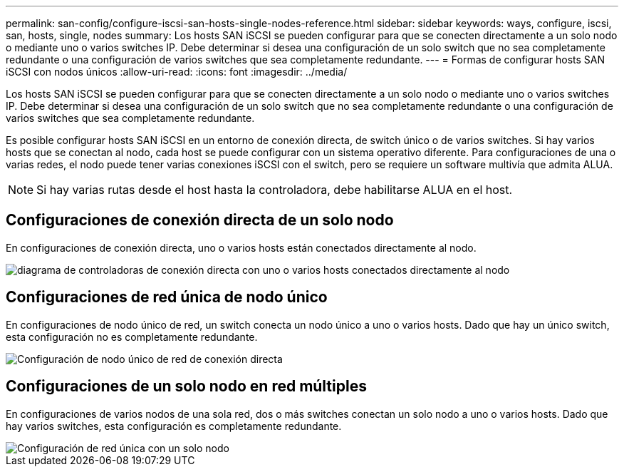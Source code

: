 ---
permalink: san-config/configure-iscsi-san-hosts-single-nodes-reference.html 
sidebar: sidebar 
keywords: ways, configure, iscsi, san, hosts, single, nodes 
summary: Los hosts SAN iSCSI se pueden configurar para que se conecten directamente a un solo nodo o mediante uno o varios switches IP. Debe determinar si desea una configuración de un solo switch que no sea completamente redundante o una configuración de varios switches que sea completamente redundante. 
---
= Formas de configurar hosts SAN iSCSI con nodos únicos
:allow-uri-read: 
:icons: font
:imagesdir: ../media/


[role="lead"]
Los hosts SAN iSCSI se pueden configurar para que se conecten directamente a un solo nodo o mediante uno o varios switches IP. Debe determinar si desea una configuración de un solo switch que no sea completamente redundante o una configuración de varios switches que sea completamente redundante.

Es posible configurar hosts SAN iSCSI en un entorno de conexión directa, de switch único o de varios switches. Si hay varios hosts que se conectan al nodo, cada host se puede configurar con un sistema operativo diferente. Para configuraciones de una o varias redes, el nodo puede tener varias conexiones iSCSI con el switch, pero se requiere un software multivía que admita ALUA.

[NOTE]
====
Si hay varias rutas desde el host hasta la controladora, debe habilitarse ALUA en el host.

====


== Configuraciones de conexión directa de un solo nodo

En configuraciones de conexión directa, uno o varios hosts están conectados directamente al nodo.

image::../media/scrn_en_drw_fc-302020-direct-sing-on.png[diagrama de controladoras de conexión directa con uno o varios hosts conectados directamente al nodo]



== Configuraciones de red única de nodo único

En configuraciones de nodo único de red, un switch conecta un nodo único a uno o varios hosts. Dado que hay un único switch, esta configuración no es completamente redundante.

image::../media/r-oc-set-iscsi-singlenetwork-singlenode.gif[Configuración de nodo único de red de conexión directa]



== Configuraciones de un solo nodo en red múltiples

En configuraciones de varios nodos de una sola red, dos o más switches conectan un solo nodo a uno o varios hosts. Dado que hay varios switches, esta configuración es completamente redundante.

image::../media/scrn-en-drw-iscsi-multinw-singlen.gif[Configuración de red única con un solo nodo]
